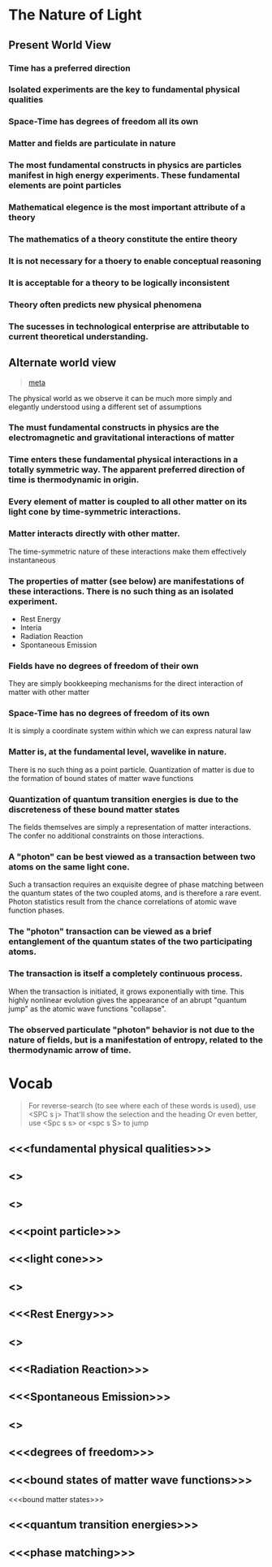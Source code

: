 


* The Nature of Light

** Present World View

*** Time has a preferred direction

*** Isolated experiments are the key to fundamental physical qualities

*** Space-Time has degrees of freedom all its own

*** Matter and fields are particulate in nature

*** The most fundamental constructs in physics are particles manifest in high energy experiments. These fundamental elements are point particles

*** Mathematical elegence is the most important attribute of a theory

*** The mathematics of a theory constitute the entire theory

*** It is not necessary for a thoery to enable conceptual reasoning

*** It is acceptable for a theory to be logically inconsistent

*** Theory often predicts new physical phenomena

*** The sucesses in technological enterprise are attributable to current theoretical understanding.

** Alternate world view

#+BEGIN_QUOTE
[[file:~/src/side/parens-of-the-dead/Features.org::*From%20October%2030,%202016][meta]]

#+END_QUOTE


The physical world as we observe it can be much more simply and elegantly understood using a different set of assumptions

*** The must fundamental constructs in physics are the electromagnetic and gravitational interactions of matter

*** Time enters these fundamental physical interactions in a totally symmetric way.  The apparent preferred direction of time is thermodynamic in origin.

*** Every element of matter is coupled to all other matter on its light cone by time-symmetric interactions.

*** Matter interacts directly with other matter. 
The time-symmetric nature of these interactions make them effectively instantaneous

*** The properties of matter (see below) are manifestations of these interactions.  There is no such thing as an isolated experiment.
+ Rest Energy
+ Interia
+ Radiation Reaction
+ Spontaneous Emission

*** Fields have no degrees of freedom of their own
They are simply bookkeeping mechanisms for the direct interaction of matter with other matter

*** Space-Time has no degrees of freedom of its own
It is simply a coordinate system within which we can express natural law

*** Matter is, at the fundamental level, wavelike in nature. 
There is no such thing as a point particle. Quantization of matter is due to the formation of bound states of matter wave functions

*** Quantization of quantum transition energies is due to the discreteness of these bound matter states
The fields themselves are simply a representation of matter interactions.
The confer no additional constraints on those interactions.

*** A "photon" can be best viewed as a transaction between two atoms on the same light cone.
Such a transaction requires an exquisite degree of phase matching between the quantum states of the two coupled atoms, and is therefore a rare event.
Photon statistics result from the chance correlations of atomic wave function phases.

*** The "photon" transaction can be viewed as a brief entanglement of the quantum states of the two participating atoms.

*** The transaction is itself a completely continuous process.
When the transaction is initiated, it grows exponentially with time. This highly nonlinear evolution gives the appearance of an abrupt "quantum jump" as the atomic wave functions "collapse".

*** The observed particulate "photon" behavior is not due to the nature of fields, but is a manifestation of entropy, related to the thermodynamic arrow of time.
















* Vocab

#+BEGIN_QUOTE

For reverse-search (to see where each of these words is used), use <SPC s j>
That'll show the selection and the heading
Or even better, use <Spc s s> or <spc s S> to jump

#+END_QUOTE


** <<<fundamental physical qualities>>>
** <<<Space-Time>>>
** <<<particulate>>>
** <<<point particle>>>
** <<<light cone>>>
** <<<coupled>>>
** <<<Rest Energy>>>
** <<<Interia>>>
** <<<Radiation Reaction>>>
** <<<Spontaneous Emission>>>
** <<<Fields>>>
** <<<degrees of freedom>>>
** <<<bound states of matter wave functions>>>

<<<bound matter states>>>
** <<<quantum transition energies>>>
** <<<phase matching>>>


